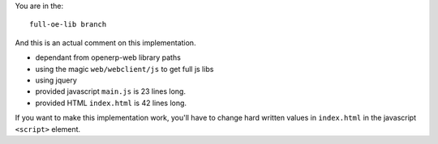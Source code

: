 You are in the::

   full-oe-lib branch

And this is an actual comment on this implementation.

- dependant from openerp-web library paths
- using the magic ``web/webclient/js`` to get full js libs
- using jquery
- provided javascript ``main.js`` is 23 lines long.
- provided HTML ``index.html`` is 42 lines long.


If you want to make this implementation work, you'll have to change hard written values
in ``index.html`` in the javascript ``<script>`` element.
